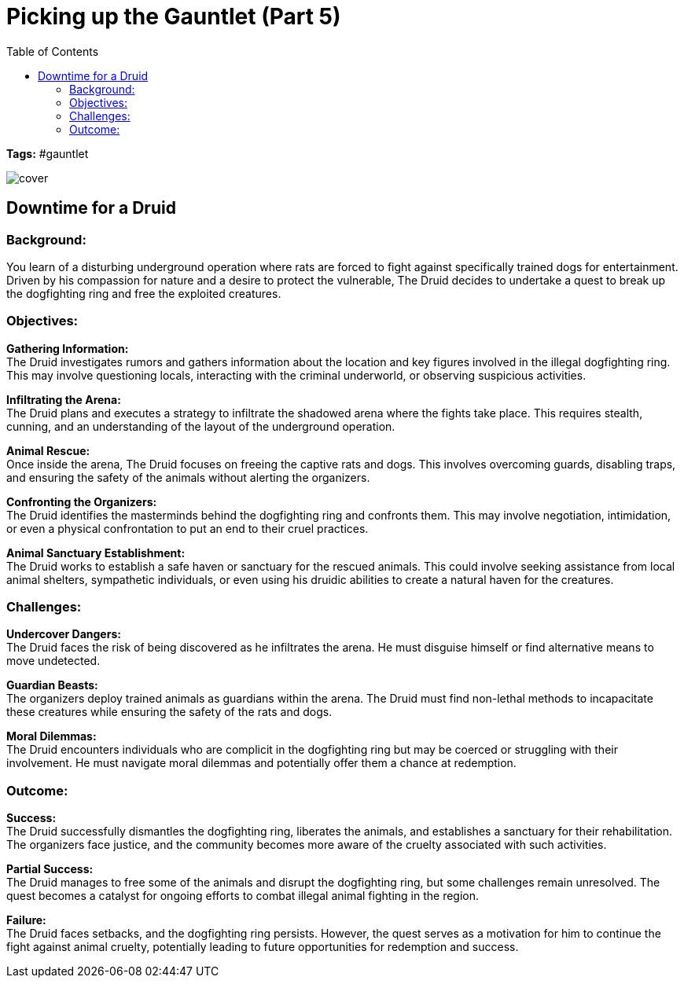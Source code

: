ifndef::rootdir[]
:rootdir: ../..
endif::[]
ifndef::homedir[]
:homedir: .
endif::[]

= Picking up the Gauntlet (Part 5)
:toc:

*Tags:* #gauntlet

image::{homedir}/assets/images/cover.jpg[]

== Downtime for a Druid

=== Background:
You learn of a disturbing underground operation where rats are forced to fight against specifically trained dogs for entertainment. Driven by his compassion for nature and a desire to protect the vulnerable, The Druid decides to undertake a quest to break up the dogfighting ring and free the exploited creatures.

=== Objectives:

*Gathering Information:* +
The Druid investigates rumors and gathers information about the location and key figures involved in the illegal dogfighting ring. This may involve questioning locals, interacting with the criminal underworld, or observing suspicious activities.

*Infiltrating the Arena:* +
The Druid plans and executes a strategy to infiltrate the shadowed arena where the fights take place. This requires stealth, cunning, and an understanding of the layout of the underground operation.

*Animal Rescue:* +
Once inside the arena, The Druid focuses on freeing the captive rats and dogs. This involves overcoming guards, disabling traps, and ensuring the safety of the animals without alerting the organizers.

*Confronting the Organizers:* +
The Druid identifies the masterminds behind the dogfighting ring and confronts them. This may involve negotiation, intimidation, or even a physical confrontation to put an end to their cruel practices.

*Animal Sanctuary Establishment:* +
The Druid works to establish a safe haven or sanctuary for the rescued animals. This could involve seeking assistance from local animal shelters, sympathetic individuals, or even using his druidic abilities to create a natural haven for the creatures.

=== Challenges:

*Undercover Dangers:* +
The Druid faces the risk of being discovered as he infiltrates the arena. He must disguise himself or find alternative means to move undetected.

*Guardian Beasts:* +
The organizers deploy trained animals as guardians within the arena. The Druid must find non-lethal methods to incapacitate these creatures while ensuring the safety of the rats and dogs.

*Moral Dilemmas:* +
The Druid encounters individuals who are complicit in the dogfighting ring but may be coerced or struggling with their involvement. He must navigate moral dilemmas and potentially offer them a chance at redemption.

=== Outcome:

*Success:* +
The Druid successfully dismantles the dogfighting ring, liberates the animals, and establishes a sanctuary for their rehabilitation. The organizers face justice, and the community becomes more aware of the cruelty associated with such activities.

*Partial Success:* +
The Druid manages to free some of the animals and disrupt the dogfighting ring, but some challenges remain unresolved. The quest becomes a catalyst for ongoing efforts to combat illegal animal fighting in the region.

*Failure:* +
The Druid faces setbacks, and the dogfighting ring persists. However, the quest serves as a motivation for him to continue the fight against animal cruelty, potentially leading to future opportunities for redemption and success.